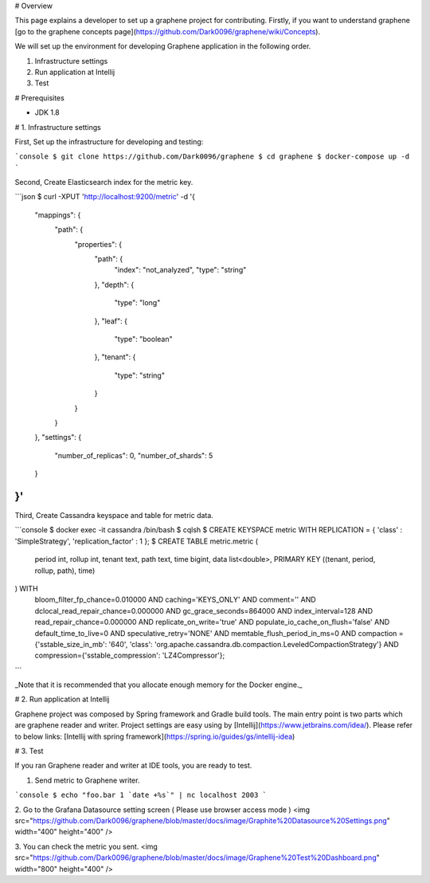 # Overview

This page explains a developer to set up a graphene project for contributing.
Firstly, if you want to understand graphene [go to the graphene concepts page](https://github.com/Dark0096/graphene/wiki/Concepts).

We will set up the environment for developing Graphene application in the following order.

1. Infrastructure settings
2. Run application at Intellij
3. Test

# Prerequisites

- JDK 1.8

# 1. Infrastructure settings

First, Set up the infrastructure for developing and testing:

```console
$ git clone https://github.com/Dark0096/graphene
$ cd graphene
$ docker-compose up -d
```

Second, Create Elasticsearch index for the metric key.

```json
$ curl -XPUT 'http://localhost:9200/metric' -d '{
  "mappings": {
    "path": {
      "properties": {
        "path": {
          "index": "not_analyzed",
          "type": "string"
        },
        "depth": {
          "type": "long"
        },
        "leaf": {
          "type": "boolean"
        },
        "tenant": {
          "type": "string"
        }
      }
    }
  },
  "settings": {
    "number_of_replicas": 0,
    "number_of_shards": 5
  }
}'
```

Third, Create Cassandra keyspace and table for metric data.

```console
$ docker exec -it cassandra /bin/bash
$ cqlsh
$ CREATE KEYSPACE metric WITH REPLICATION = { 'class' : 'SimpleStrategy', 'replication_factor' : 1 };
$ CREATE TABLE metric.metric (
  period int,
  rollup int,
  tenant text,
  path text,
  time bigint,
  data list<double>,
  PRIMARY KEY ((tenant, period, rollup, path), time)
) WITH
  bloom_filter_fp_chance=0.010000 AND
  caching='KEYS_ONLY' AND
  comment='' AND
  dclocal_read_repair_chance=0.000000 AND
  gc_grace_seconds=864000 AND
  index_interval=128 AND
  read_repair_chance=0.000000 AND
  replicate_on_write='true' AND
  populate_io_cache_on_flush='false' AND
  default_time_to_live=0 AND
  speculative_retry='NONE' AND
  memtable_flush_period_in_ms=0 AND
  compaction = {'sstable_size_in_mb': '640', 'class': 'org.apache.cassandra.db.compaction.LeveledCompactionStrategy'} AND
  compression={'sstable_compression': 'LZ4Compressor'};
```

_Note that it is recommended that you allocate enough memory for the Docker engine._

# 2. Run application at Intellij

Graphene project was composed by Spring framework and Gradle build tools.
The main entry point is two parts which are graphene reader and writer.
Project settings are easy using by [Intellij](https://www.jetbrains.com/idea/).
Please refer to below links:
[Intellij with spring framework](https://spring.io/guides/gs/intellij-idea)

# 3. Test

If you ran Graphene reader and writer at IDE tools, you are ready to test.

1. Send metric to Graphene writer.

```console
$ echo "foo.bar 1 `date +%s`" | nc localhost 2003
```

2. Go to the Grafana Datasource setting screen ( Please use browser access mode )
<img src="https://github.com/Dark0096/graphene/blob/master/docs/image/Graphite%20Datasource%20Settings.png" width="400" height="400" />

3. You can check the metric you sent.
<img src="https://github.com/Dark0096/graphene/blob/master/docs/image/Graphene%20Test%20Dashboard.png" width="800" height="400" />
